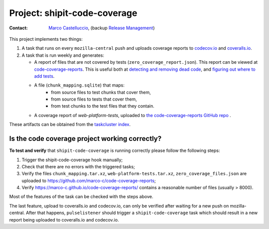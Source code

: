 .. shipit-code-coverage-project:

Project: shipit-code-coverage
==========================

:contact: `Marco Castelluccio`_, (backup `Release Management`_)

This project implements two things:

#. A task that runs on every ``mozilla-central`` push and uploads coverage
   reports to codecov.io_ and coveralls.io_.
#. A task that is run weekly and generates:

   - A report of files that are not covered by tests
     (``zero_coverage_report.json``). This report can be viewed at
     `code-coverage-reports`_. This is useful both at `detecting and removing
     dead code`_, and `figuring out where to add tests`_.
   - A file (``chunk_mapping.sqlite``) that maps:
      - from source files to test chunks that cover them,
      - from source files to tests that cover them,
      - from test chunks to the test files that they contain.
   - A coverage report of `web-platform-tests`, uploaded to `the
     code-coverage-reports GitHub repo`_ .

These artifacts can be obtained from the `taskcluster index`_.

.. _Marco Castelluccio: https://github.com/marco-c
.. _Release Management: https://wiki.mozilla.org/Release_Management
.. _codecov.io: https://codecov.io/gh/marco-c/gecko-dev
.. _coveralls.io: https://coveralls.io/github/marco-c/gecko-dev
.. _detecting and removing dead code: https://bugzilla.mozilla.org/show_bug.cgi?id=1415819
.. _figuring out where to add tests: https://bugzilla.mozilla.org/show_bug.cgi?id=1415824
.. _code-coverage-reports: https://marco-c.github.io/code-coverage-reports
.. _the code-coverage-reports GitHub repo: https://github.com/marco-c/code-coverage-reports/tree/master
.. _taskcluster index: https://tools.taskcluster.net/index/project.releng.services.project.production.shipit_code_coverage/latest

Is the code coverage project working correctly?
--------------------------------

.. _verify-shipit-code-coverage:

**To test and verify** that ``shipit-code-coverage`` is running correctly please
follow the following steps:

#. Trigger the shipit-code-coverage hook manually;

#. Check that there are no errors with the triggered tasks;

#. Verify the files ``chunk_mapping.tar.xz``, ``web-platform-tests.tar.xz``, ``zero_coverage_files.json`` are uploaded to `https://github.com/marco-c/code-coverage-reports <https://github.com/marco-c/code-coverage-reports>`_;

#. Verify `https://marco-c.github.io/code-coverage-reports/ <https://marco-c.github.io/code-coverage-reports/>`_ contains a reasonable number of files (usually > 8000).

Most of the features of the task can be checked with the steps above.

The last feature, upload to coveralls.io and codecov.io, can only be verified after waiting for a new push on mozilla-central. After that happens, ``pulselistener`` should trigger a ``shipit-code-coverage`` task which should result in a new report being uploaded to coveralls.io and codecov.io.
